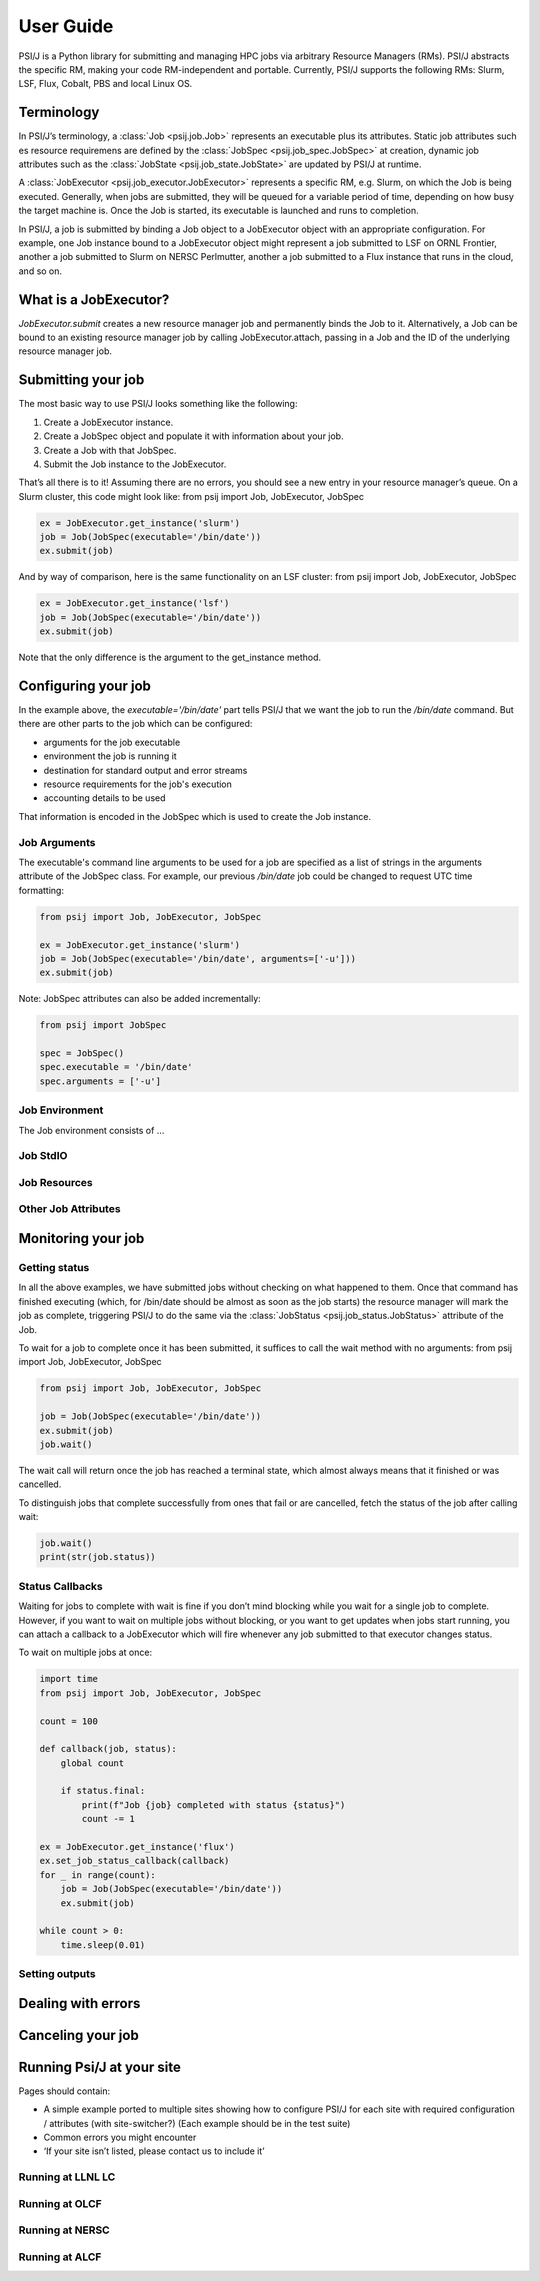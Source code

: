 
User Guide
==========

PSI/J is a Python library for submitting and managing HPC jobs via arbitrary
Resource Managers (RMs). PSI/J abstracts the specific RM, making your code
RM-independent and portable. Currently, PSI/J supports the following RMs: Slurm,
LSF, Flux, Cobalt, PBS and local Linux OS.


Terminology
-----------

In PSI/J’s terminology, a :class:`Job <psij.job.Job>` represents an executable
plus its attributes.  Static job attributes such es resource requiremens are
defined by the :class:`JobSpec <psij.job_spec.JobSpec>` at creation, dynamic job
attributes such as the :class:`JobState <psij.job_state.JobState>` are updated
by PSI/J at runtime.

A :class:`JobExecutor <psij.job_executor.JobExecutor>` represents
a specific RM, e.g. Slurm, on which the Job is being executed.  Generally, when
jobs are submitted, they will be queued for a variable period of time, depending
on how busy the target machine is. Once the Job is started, its executable is
launched and runs to completion.

In PSI/J, a job is submitted by binding a Job object to a JobExecutor object
with an appropriate configuration. For example, one Job instance bound to
a JobExecutor object might represent a job submitted to LSF on ORNL Frontier,
another a job submitted to Slurm on NERSC Perlmutter, another a job submitted to
a Flux instance that runs in the cloud, and so on.


What is a JobExecutor?
----------------------

`JobExecutor.submit` creates a new resource manager job and
permanently binds the Job to it. Alternatively, a Job can be bound to an
existing resource manager job by calling JobExecutor.attach, passing in a Job
and the ID of the underlying resource manager job.

.. image:: psij_arch.png


Submitting your job
-------------------

The most basic way to use PSI/J looks something like the following:

1. Create a JobExecutor instance.
2. Create a JobSpec object and populate it with information about your job.
3. Create a Job with that JobSpec.
4. Submit the Job instance to the JobExecutor.

That’s all there is to it! Assuming there are no errors, you should see a new
entry in your resource manager’s queue. On a Slurm cluster, this code might look
like: from psij import Job, JobExecutor, JobSpec

.. code-block:: python

    ex = JobExecutor.get_instance('slurm')
    job = Job(JobSpec(executable='/bin/date'))
    ex.submit(job)

And by way of comparison, here is the same functionality on an LSF cluster:
from psij import Job, JobExecutor, JobSpec

.. code-block:: python

    ex = JobExecutor.get_instance('lsf')
    job = Job(JobSpec(executable='/bin/date'))
    ex.submit(job)

Note that the only difference is the argument to the get_instance method.


Configuring your job
--------------------

In the example above, the `executable='/bin/date'` part tells PSI/J that we want
the job to run the `/bin/date` command. But there are other parts to the job
which can be configured:

- arguments for the job executable
- environment the job is running it
- destination for standard output and error streams
- resource requirements for the job's execution
- accounting details to be used

That information is encoded in the JobSpec which is used to create the Job
instance.


Job Arguments
^^^^^^^^^^^^^

The executable's command line arguments to be used for a job are specified as
a list of strings in the arguments attribute of the JobSpec class.  For example,
our previous `/bin/date` job could be changed to request UTC time formatting:

.. code-block:: python

    from psij import Job, JobExecutor, JobSpec

    ex = JobExecutor.get_instance('slurm')
    job = Job(JobSpec(executable='/bin/date', arguments=['-u']))
    ex.submit(job)

Note: JobSpec attributes can also be added incrementally:

.. code-block:: python

    from psij import JobSpec

    spec = JobSpec()
    spec.executable = '/bin/date'
    spec.arguments = ['-u']

Job Environment
^^^^^^^^^^^^^^^

The Job environment consists of ...

Job StdIO
^^^^^^^^^

Job Resources
^^^^^^^^^^^^^

Other Job Attributes
^^^^^^^^^^^^^^^^^^^^

Monitoring your job
-------------------

Getting status
^^^^^^^^^^^^^^

In all the above examples, we have submitted jobs without checking on what
happened to them. Once that command has finished executing (which, for /bin/date
should be almost as soon as the job starts) the resource manager will mark the
job as complete, triggering PSI/J to do the same via the :class:`JobStatus
<psij.job_status.JobStatus>` attribute of the Job.

.. image:: states.png

To wait for a job to complete once it has been submitted, it suffices to call the wait method with no arguments:
from psij import Job, JobExecutor, JobSpec

.. code-block:: python

    from psij import Job, JobExecutor, JobSpec

    job = Job(JobSpec(executable='/bin/date'))
    ex.submit(job)
    job.wait()

The wait call will return once the job has reached a terminal state, which
almost always means that it finished or was cancelled.

To distinguish jobs that complete successfully from ones that fail or are
cancelled, fetch the status of the job after calling wait:

.. code-block:: python

    job.wait()
    print(str(job.status))


Status Callbacks
^^^^^^^^^^^^^^^^

Waiting for jobs to complete with wait is fine if you don’t mind blocking while
you wait for a single job to complete. However, if you want to wait on multiple
jobs without blocking, or you want to get updates when jobs start running, you
can attach a callback to a JobExecutor which will fire whenever any job
submitted to that executor changes status.

To wait on multiple jobs at once:

.. code-block:: python

    import time
    from psij import Job, JobExecutor, JobSpec

    count = 100

    def callback(job, status):
        global count

        if status.final:
            print(f"Job {job} completed with status {status}")
            count -= 1

    ex = JobExecutor.get_instance('flux')
    ex.set_job_status_callback(callback)
    for _ in range(count):
        job = Job(JobSpec(executable='/bin/date'))
        ex.submit(job)

    while count > 0:
        time.sleep(0.01)


Setting outputs
^^^^^^^^^^^^^^^

Dealing with errors
-------------------

Canceling your job
-------------------

Running Psi/J at your site
--------------------------

Pages should contain:

- A simple example ported to multiple sites showing how to configure PSI/J for
  each site with required configuration / attributes (with site-switcher?)
  (Each example should be in the test suite)
- Common errors you might encounter
- ‘If your site isn’t listed, please contact us to include it’


Running at LLNL LC
^^^^^^^^^^^^^^^^^^

Running at OLCF
^^^^^^^^^^^^^^^

Running at NERSC
^^^^^^^^^^^^^^^^

Running at ALCF
^^^^^^^^^^^^^^^


